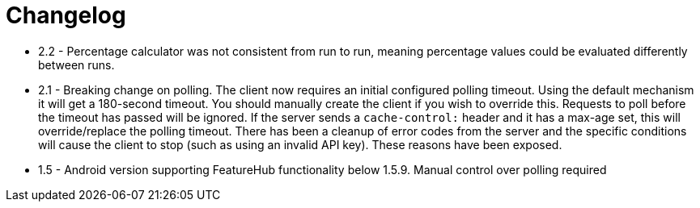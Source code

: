 = Changelog

- 2.2 - Percentage calculator was not consistent from run to run, meaning percentage values could be evaluated differently between runs.

- 2.1 - Breaking change on polling. The client now requires an initial configured polling timeout. Using the default mechanism it will get a 180-second timeout. You should manually create the client if you wish to override this. Requests to poll before the timeout has passed will be ignored. If the server sends a `cache-control:` header and it has a max-age set, this will override/replace the polling timeout. There has been a cleanup of error codes from the server and the specific conditions will cause the client to stop (such as using an invalid API  key). These reasons have been exposed.    
- 1.5 - Android version supporting FeatureHub functionality below 1.5.9. Manual control  over polling
required
